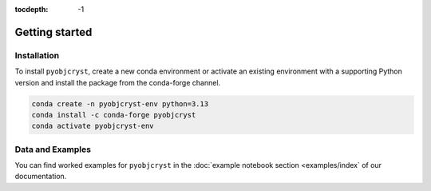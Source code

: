 :tocdepth: -1

.. index:: getting-started

.. _getting-started:

================
Getting started
================

Installation
------------

To install ``pyobjcryst``, create a new conda environment or activate an existing environment with a supporting Python version and install the package from the conda-forge channel.

.. code-block:: bash

    conda create -n pyobjcryst-env python=3.13
    conda install -c conda-forge pyobjcryst
    conda activate pyobjcryst-env


Data and Examples
-----------------

You can find worked examples for ``pyobjcryst`` in the :doc:`example notebook section <examples/index` of our documentation.
